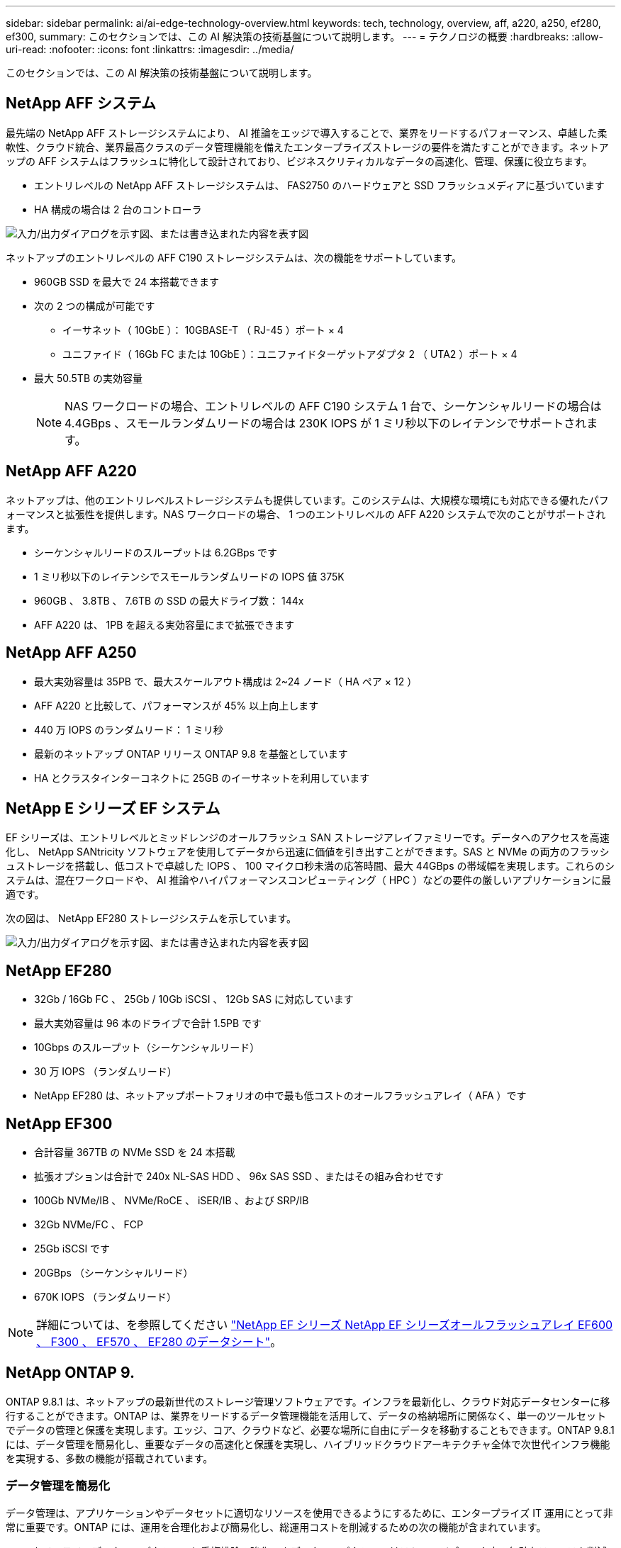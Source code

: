 ---
sidebar: sidebar 
permalink: ai/ai-edge-technology-overview.html 
keywords: tech, technology, overview, aff, a220, a250, ef280, ef300, 
summary: このセクションでは、この AI 解決策の技術基盤について説明します。 
---
= テクノロジの概要
:hardbreaks:
:allow-uri-read: 
:nofooter: 
:icons: font
:linkattrs: 
:imagesdir: ../media/


[role="lead"]
このセクションでは、この AI 解決策の技術基盤について説明します。



== NetApp AFF システム

最先端の NetApp AFF ストレージシステムにより、 AI 推論をエッジで導入することで、業界をリードするパフォーマンス、卓越した柔軟性、クラウド統合、業界最高クラスのデータ管理機能を備えたエンタープライズストレージの要件を満たすことができます。ネットアップの AFF システムはフラッシュに特化して設計されており、ビジネスクリティカルなデータの高速化、管理、保護に役立ちます。

* エントリレベルの NetApp AFF ストレージシステムは、 FAS2750 のハードウェアと SSD フラッシュメディアに基づいています
* HA 構成の場合は 2 台のコントローラ


image:ai-edge-image5.png["入力/出力ダイアログを示す図、または書き込まれた内容を表す図"]

ネットアップのエントリレベルの AFF C190 ストレージシステムは、次の機能をサポートしています。

* 960GB SSD を最大で 24 本搭載できます
* 次の 2 つの構成が可能です
+
** イーサネット（ 10GbE ）： 10GBASE-T （ RJ-45 ）ポート × 4
** ユニファイド（ 16Gb FC または 10GbE ）：ユニファイドターゲットアダプタ 2 （ UTA2 ）ポート × 4


* 最大 50.5TB の実効容量
+

NOTE: NAS ワークロードの場合、エントリレベルの AFF C190 システム 1 台で、シーケンシャルリードの場合は 4.4GBps 、スモールランダムリードの場合は 230K IOPS が 1 ミリ秒以下のレイテンシでサポートされます。





== NetApp AFF A220

ネットアップは、他のエントリレベルストレージシステムも提供しています。このシステムは、大規模な環境にも対応できる優れたパフォーマンスと拡張性を提供します。NAS ワークロードの場合、 1 つのエントリレベルの AFF A220 システムで次のことがサポートされます。

* シーケンシャルリードのスループットは 6.2GBps です
* 1 ミリ秒以下のレイテンシでスモールランダムリードの IOPS 値 375K
* 960GB 、 3.8TB 、 7.6TB の SSD の最大ドライブ数： 144x
* AFF A220 は、 1PB を超える実効容量にまで拡張できます




== NetApp AFF A250

* 最大実効容量は 35PB で、最大スケールアウト構成は 2~24 ノード（ HA ペア × 12 ）
* AFF A220 と比較して、パフォーマンスが 45% 以上向上します
* 440 万 IOPS のランダムリード： 1 ミリ秒
* 最新のネットアップ ONTAP リリース ONTAP 9.8 を基盤としています
* HA とクラスタインターコネクトに 25GB のイーサネットを利用しています




== NetApp E シリーズ EF システム

EF シリーズは、エントリレベルとミッドレンジのオールフラッシュ SAN ストレージアレイファミリーです。データへのアクセスを高速化し、 NetApp SANtricity ソフトウェアを使用してデータから迅速に価値を引き出すことができます。SAS と NVMe の両方のフラッシュストレージを搭載し、低コストで卓越した IOPS 、 100 マイクロ秒未満の応答時間、最大 44GBps の帯域幅を実現します。これらのシステムは、混在ワークロードや、 AI 推論やハイパフォーマンスコンピューティング（ HPC ）などの要件の厳しいアプリケーションに最適です。

次の図は、 NetApp EF280 ストレージシステムを示しています。

image:ai-edge-image7.png["入力/出力ダイアログを示す図、または書き込まれた内容を表す図"]



== NetApp EF280

* 32Gb / 16Gb FC 、 25Gb / 10Gb iSCSI 、 12Gb SAS に対応しています
* 最大実効容量は 96 本のドライブで合計 1.5PB です
* 10Gbps のスループット（シーケンシャルリード）
* 30 万 IOPS （ランダムリード）
* NetApp EF280 は、ネットアップポートフォリオの中で最も低コストのオールフラッシュアレイ（ AFA ）です




== NetApp EF300

* 合計容量 367TB の NVMe SSD を 24 本搭載
* 拡張オプションは合計で 240x NL-SAS HDD 、 96x SAS SSD 、またはその組み合わせです
* 100Gb NVMe/IB 、 NVMe/RoCE 、 iSER/IB 、および SRP/IB
* 32Gb NVMe/FC 、 FCP
* 25Gb iSCSI です
* 20GBps （シーケンシャルリード）
* 670K IOPS （ランダムリード）



NOTE: 詳細については、を参照してください https://www.netapp.com/pdf.html?item=/media/19339-DS-4082.pdf["NetApp EF シリーズ NetApp EF シリーズオールフラッシュアレイ EF600 、 F300 、 EF570 、 EF280 のデータシート"^]。



== NetApp ONTAP 9.

ONTAP 9.8.1 は、ネットアップの最新世代のストレージ管理ソフトウェアです。インフラを最新化し、クラウド対応データセンターに移行することができます。ONTAP は、業界をリードするデータ管理機能を活用して、データの格納場所に関係なく、単一のツールセットでデータの管理と保護を実現します。エッジ、コア、クラウドなど、必要な場所に自由にデータを移動することもできます。ONTAP 9.8.1 には、データ管理を簡易化し、重要なデータの高速化と保護を実現し、ハイブリッドクラウドアーキテクチャ全体で次世代インフラ機能を実現する、多数の機能が搭載されています。



=== データ管理を簡易化

データ管理は、アプリケーションやデータセットに適切なリソースを使用できるようにするために、エンタープライズ IT 運用にとって非常に重要です。ONTAP には、運用を合理化および簡易化し、総運用コストを削減するための次の機能が含まれています。

* * インラインデータコンパクションと重複排除の強化。 * データコンパクションはストレージブロック内の無駄なスペースを削減し、重複排除は実効容量を大幅に増やします。この環境データはローカルに格納され、データはクラウドに階層化されます。
* * 最小、最大、アダプティブの Quality of Service （ AQoS ）。 * きめ細かいサービス品質（ QoS ）管理機能により、高度に共有された環境で重要なアプリケーションのパフォーマンスレベルを維持できます。
* * NetApp FabricPool 。 * この機能は、 Amazon Web Services （ AWS ）、 Azure 、 NetApp StorageGRID ストレージ解決策などのパブリックおよびプライベートクラウドストレージオプションへのコールドデータの自動階層化を提供します。FabricPool の詳細については、を参照してください link:https://www.netapp.com/pdf.html?item=/media/17239-tr4598pdf.pdf["TR-4598"^]。




=== データの高速化と保護

ONTAP 9 は、卓越したパフォーマンスとデータ保護を実現し、以下の方法でこれらの機能を拡張します。

* * パフォーマンスと低レイテンシ。 * ONTAP は、可能な限り低いレイテンシで最高のスループットを提供します。
* * データ保護。 * ONTAP は、組み込みのデータ保護機能を提供し、すべてのプラットフォームで共通の管理を実現します。
* * NetApp Volume Encryption （ NVE ）。 * ONTAP は、オンボードと外部キー管理の両方をサポートし、ボリュームレベルでのネイティブな暗号化を実現します。
* * マルチテナンシーと多要素認証。 * ONTAP により、インフラリソースを最高レベルのセキュリティで共有できます。




=== 将来のニーズにも対応できるインフラ

ONTAP 9 には次の機能が搭載されており、要件が厳しく、絶えず変化するビジネスニーズに対応できます。

* * シームレスな拡張とノンストップオペレーション。 * ONTAP は、既存のコントローラとスケールアウトクラスタに無停止で容量を追加できます。NVMe や 32Gb FC などの最新テクノロジへのアップグレードも、コストのかかるデータ移行やシステム停止を行わずに実行できます。
* *クラウド接続*ONTAPは、ほとんどのクラウドに対応したストレージ管理ソフトウェアで、すべてのパブリッククラウドでSoftware-Defined Storage（ONTAP Select）とクラウドネイティブインスタンス（Google Cloud NetApp Volumes）のオプションを選択できます。
* * 新しいアプリケーションとの統合。 * ONTAP は、既存のエンタープライズアプリケーションをサポートする同じインフラストラクチャを使用して、自律走行車、スマートシティ、インダストリー 4.0 などの次世代プラットフォームやアプリケーションにエンタープライズクラスのデータサービスを提供します。




== NetApp SANtricity

NetApp SANtricity は、 E シリーズハイブリッドフラッシュと EF シリーズオールフラッシュアレイに業界をリードするパフォーマンス、信頼性、シンプルさを提供するように設計されています。E シリーズハイブリッドフラッシュアレイと EF シリーズオールフラッシュアレイのパフォーマンスと利用率を最大限に高め、データ分析、ビデオ監視、バックアップとリカバリなどの高負荷のアプリケーションに対応します。SANtricity を使用すると、ストレージをオンラインにしたまま、設定の調整、メンテナンス、容量の拡張などのタスクを実行できます。SANtricity は、優れたデータ保護、プロアクティブな監視、認定済みのセキュリティも提供します。いずれも使いやすい標準搭載の System Manager インターフェイスからアクセスできます。詳細については、を参照してください https://www.netapp.com/pdf.html?item=/media/7676-ds-3891.pdf["NetApp E シリーズ SANtricity ソフトウェアのデータシート"^]。



=== パフォーマンスの最適化

パフォーマンスが最適化された SANtricity ソフトウェアは、データ分析、ビデオ監視、バックアップのすべてのアプリケーションに、高い IOPS 、高いスループット、低レイテンシを実現します。高 IOPS 、低レイテンシのアプリケーション、広帯域幅、高スループットのアプリケーションのパフォーマンスを向上



=== アップタイムを最大限に向上

ストレージをオンラインにしたまま、すべての管理タスクを実行できます。構成の調整、メンテナンス、容量の拡張を、 I/O を中断せずに実行できます自動化機能、オンライン構成、最先端の Dynamic Disk Pools （ DPP ）テクノロジなどにより、業界最高の信頼性を実現します。



=== お休みください

SANtricity ソフトウェアは、使いやすい標準搭載の System Manager インターフェイスを通じて、優れたデータ保護、プロアクティブな監視、認定済みのセキュリティを実現します。ストレージ管理業務を簡易化E シリーズストレージシステムの高度な調整に必要な柔軟性を実現します。NetApp E シリーズシステムをいつでも、どこからでも管理可能標準搭載されている Web ベースのインターフェイスにより、管理ワークフローが合理化されます。



== NetApp Trident

https://netapp.io/persistent-storage-provisioner-for-kubernetes/["Trident"^] ネットアップは、 Docker と Kubernetes 向けのオープンソースの動的ストレージオーケストレーションツールであり、永続的ストレージの作成、管理、使用を簡易化します。Kubernetes ネイティブアプリケーションである Trident は、 Kubernetes クラスタ内で直接実行されます。Trident を使用すると、 DL コンテナイメージをネットアップストレージにシームレスに導入し、エンタープライズクラスの AI コンテナ環境を実現できます。Kubernetes ユーザ（ ML 開発者やデータサイエンティストなど）は、オーケストレーションとクローニングを作成、管理、自動化し、ネットアップテクノロジを基盤とするネットアップの高度なデータ管理機能を活用できます。



== NetApp BlueXPのコピーと同期

https://docs.netapp.com/us-en/occm/concept_cloud_sync.html["BlueXPのコピーと同期"^] 高速でセキュアなデータ同期を実現するNetAppサービスです。オンプレミスのNFSまたはSMBファイル共有、NetApp StorageGRID、NetApp ONTAP S3、Google Cloud NetApp Volume、Azure NetApp Files、Amazon Simple Storage Service（Amazon S3）、Amazon Elastic File System（Amazon EFS）、Azure Blob、Google Cloud Storage、IBM Cloud Object Storageの間でファイルを転送する必要がある場合でも、BlueXP  のコピーと同期はファイルを必要な場所に迅速かつ安全に移動します。転送されたデータは、ソースとターゲットの両方で完全に使用できます。BlueXPのCopy and Syncは、事前定義されたスケジュールに基づいて継続的にデータを同期し、差分のみを移動するため、データレプリケーションにかかる時間とコストを最小限に抑えることができます。BlueXPのCopy and Syncは、セットアップと使用が非常に簡単なソフトウェアサービス（SaaS）ツールです。BlueXPのCopyとSyncによってトリガーされるデータ転送は、データブローカーによって実行されます。BlueXPのCopy and Syncデータブローカーは、AWS、Azure、Google Cloud Platform、オンプレミスに導入できます。



=== Lenovo ThinkSystem サーバ

Lenovo ThinkSystem サーバは、革新的なハードウェア、ソフトウェア、サービスを搭載しており、お客様の現在の課題を解決し、将来の課題に対処するための、進化した、用途に合わせたモジュラー設計アプローチを提供します。これらのサーバは、クラス最高の業界標準テクノロジーと、差別化された Lenovo の革新技術を組み合わせて、 x86 サーバで可能な限り高い柔軟性を提供します。

Lenovo ThinkSystem サーバを導入する主なメリットは次のとおりです。

* ビジネスの成長に合わせて拡張性に優れたモジュラ設計
* 業界をリードする耐障害性により、計画外停止にかかるコストを時間単位で削減します
* 高速フラッシュテクノロジにより、レイテンシを低減し、応答時間を短縮し、リアルタイムでのデータ管理をスマートに実現します


Lenovo は、 AI 分野において、企業がワークロードに ML と AI のメリットを理解し、採用できるようにするための実践的なアプローチをとっています。Lenovo のお客様は、 Lenovo AI Innovation Center で Lenovo AI 製品を調査および評価し、特定のユースケースの価値を十分に理解することができます。価値実現までの時間を短縮するために、このお客様中心のアプローチでは、 AI に最適化された、すぐに使用できる解決策開発プラットフォームのコンセプトの実証をお客様に提供しています。



=== Lenovo ThinkSystem SE350 Edge Server

エッジコンピューティングにより、 IoT デバイスからのデータをネットワークのエッジで分析してから、データセンターやクラウドに送信できます。下の図に示す Lenovo ThinkSystem SE350 は、柔軟性、接続性、セキュリティ、およびリモート管理性を重視した、耐久性と環境を強化したコンパクトなフォームファクタのエッジでの導入に固有の要件を満たすように設計されています。

SE350 は、エッジ AI ワークロードの高速化をサポートする柔軟性を備えたインテル Xeon D プロセッサーを搭載しており、データセンター外のさまざまな環境でのサーバー導入の課題に対応できるように設計されています。

image:ai-edge-image8.png["入力/出力ダイアログを示す図、または書き込まれた内容を表す図"]

image:ai-edge-image9.png["入力/出力ダイアログを示す図、または書き込まれた内容を表す図"]



==== MLPerf

MLPerf は、 AI のパフォーマンスを評価するための業界をリードするベンチマークスイートです。画像分類、オブジェクト検出、医療画像処理、自然言語処理（ NLP ）など、応用 AI の多くの分野をカバーしています。この検証では、推論 v0.7 ワークロードを使用しました。これは、この検証の完了時に MLPerf 推論の最新の反復処理です。。 https://mlcommons.org/en/news/mlperf-inference-v07/["MLPerf 推論 v0.7"^] Suite には、データセンターとエッジシステムのための 4 つの新しいベンチマークが含まれています。

* * BERT * Transformers （ BERT ）の双方向エンコーダリプレゼンテーションは、チームデータセットを使用して質問に答えるように微調整されています。
* * DLRM.* ディープラーニング・レコメンド・モデル（ DLRM ）は、クリックスルー・レート（ CTR ）を最適化するためのトレーニングを受けた、パーソナライズされた推奨モデルです。
* *3D U-Net. * 3D U-Net アーキテクチャは、 Brain Tumor Segmentation （ BRT ）データセットについてトレーニングされています。
* *RNN-T* 再帰型ニューラルネットワークトランスデューサ (RNN-T) は、 LibriSpeech のサブセットについてトレーニングを受けた自動音声認識 (ASR) モデルです。MLPerf 推論の結果とコードは、 Apache ライセンスに基づいて公開およびリリースされます。MLPerf Inference にはエッジがあり、次のシナリオをサポートします。
* * 単一ストリーム * このシナリオは、スマートフォンで実行されるオフライン AI クエリなど、応答性が重要な要因となるシステムを模倣しています。個々のクエリがシステムに送信され、応答時間が記録されます。すべての応答の 90 パーセンタイルレイテンシが結果として報告されます。
* * マルチストリーム * このベンチマークは、複数のセンサーからの入力を処理するシステム用です。テスト中は、一定の間隔でクエリが送信されます。QoS の制約（許容される最大レイテンシ）が発生する。テストでは、 QoS の制約を満たしている間にシステムが処理できるストリーム数が報告されます。
* * オフライン。 * これはバッチ処理アプリケーションを対象とした最も簡単なシナリオで、メトリックは 1 秒あたりのサンプル数でスループットです。すべてのデータをシステムで使用でき、ベンチマークはすべてのサンプルの処理にかかる時間を測定します。


Lenovo は、本ドキュメントで使用されているサーバである T4 で SE350 の MLPerf Inference スコアを発表しました。の結果を参照してください https://mlperf.org/inference-results-0-7/["https://mlperf.org/inference-results-0-7/"] エントリ #0.7~145 の「 Edge 、 Closed Division 」セクションに記載されています。
